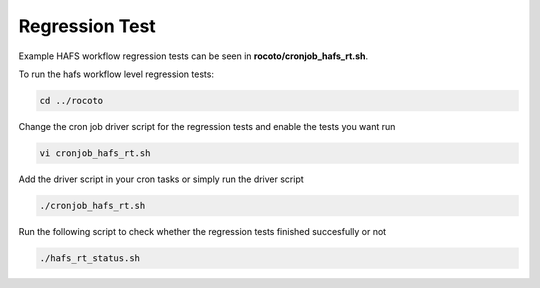 .. _RegressionTest:

***************
Regression Test
***************

Example HAFS workflow regression tests can be seen in **rocoto/cronjob_hafs_rt.sh**.

To run the hafs workflow level regression tests:

.. code-block:: console

    cd ../rocoto

Change the cron job driver script for the regression tests and enable the tests you want run

.. code-block:: console

    vi cronjob_hafs_rt.sh

Add the driver script in your cron tasks or simply run the driver script

.. code-block:: console

    ./cronjob_hafs_rt.sh

Run the following script to check whether the regression tests finished succesfully or not

.. code-block:: console

    ./hafs_rt_status.sh
